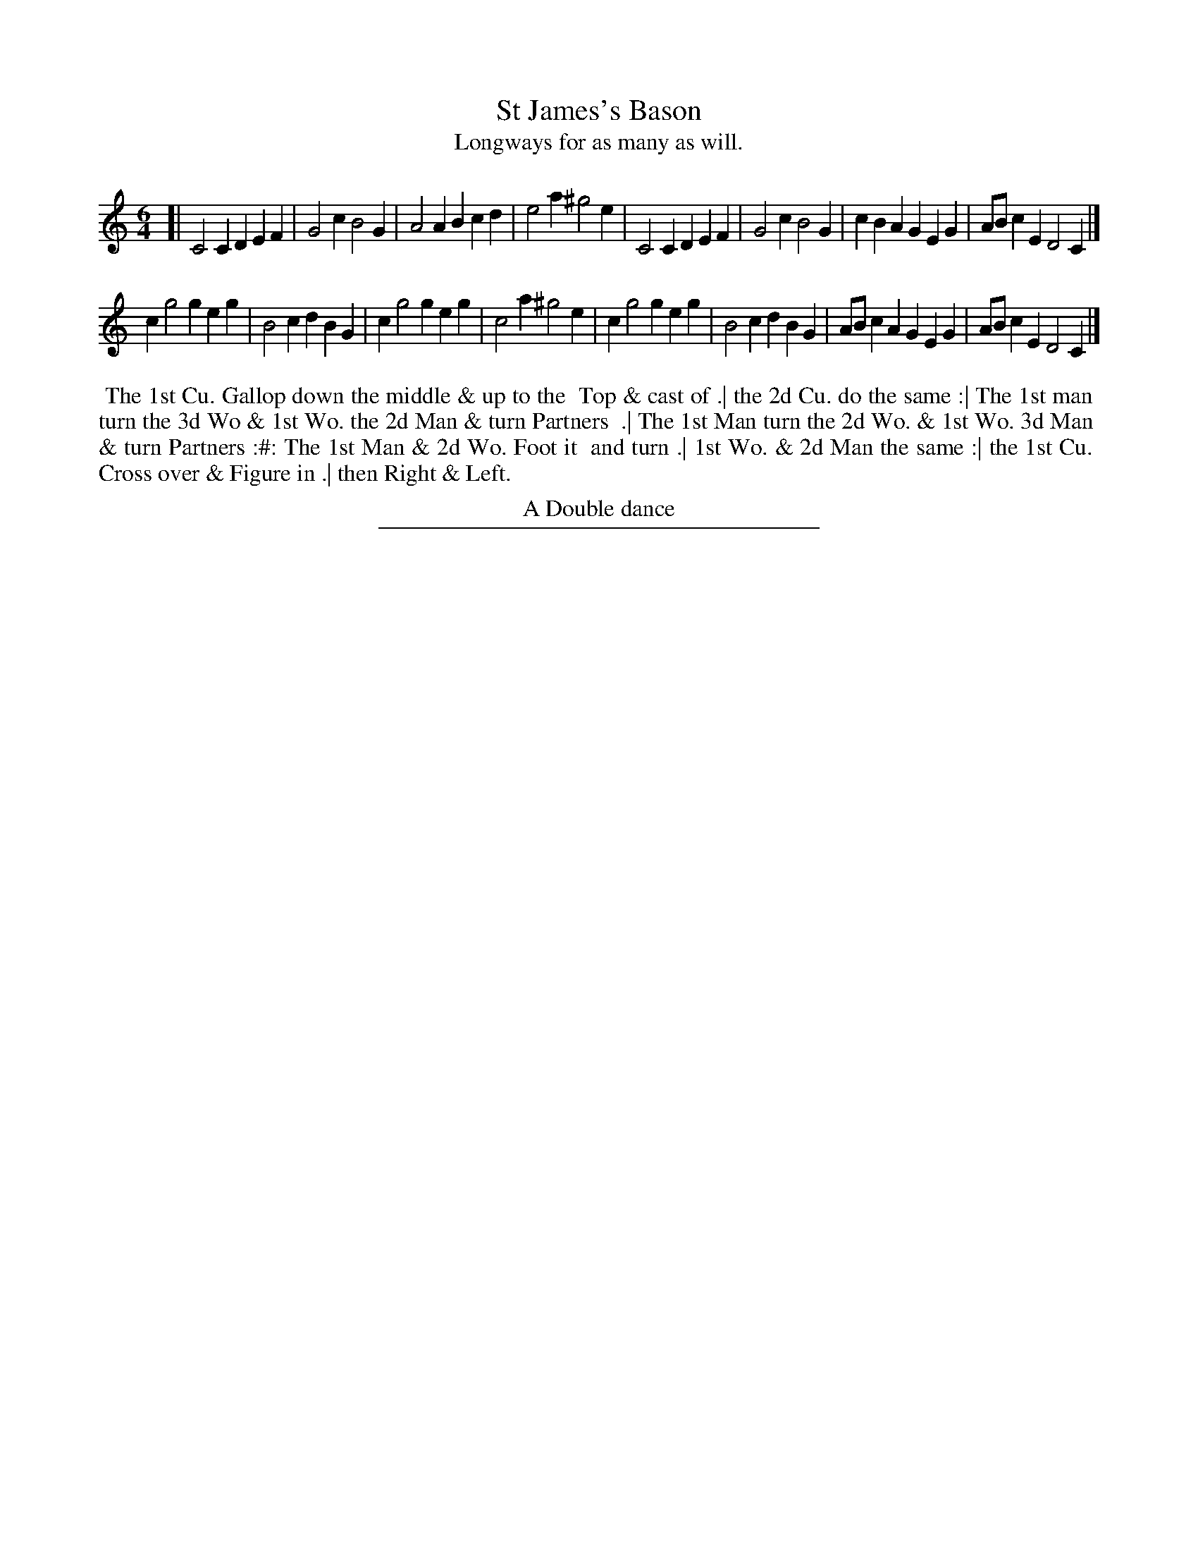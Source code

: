 X: 16
T: St James's Bason
T: Longways for as many as will.
%R:
B: Daniel Wright "Wright's Compleat Collection of Celebrated Country Dances" 1740 p.8
S: http://library.efdss.org/cgi-bin/dancebooks.cgi
Z: 2014 John Chambers <jc:trillian.mit.edu>
M: 6/4
L: 1/4
K: C
% - - - - - - - - - - - - - - - - - - - - - - - - -
[|\
C2C DEF | G2c B2G | A2A Bcd | e2a ^g2e |\
C2C DEF | G2c B2G | cBA GEG | A/B/cE D2C |]
cg2 geg | B2c dBG | cg2 geg | c2a ^g2e |\
cg2 geg | B2c dBG | A/B/cA GEG | A/B/cE D2C |]
% - - - - - - - - - - - - - - - - - - - - - - - - -
%%begintext align
%% The 1st Cu. Gallop down the middle & up to the
%% Top & cast of .| the 2d Cu. do the same :| The 1st man
%% turn the 3d Wo & 1st Wo. the 2d Man & turn Partners
%% .| The 1st Man turn the 2d Wo. & 1st Wo. 3d Man
%% & turn Partners :#: The 1st Man & 2d Wo. Foot it
%% and turn .| 1st Wo. & 2d Man the same :| the 1st Cu.
%% Cross over & Figure in .| then Right & Left.
%%endtext
%%center A Double dance
% - - - - - - - - - - - - - - - - - - - - - - - - -
%%sep 2 4 300
